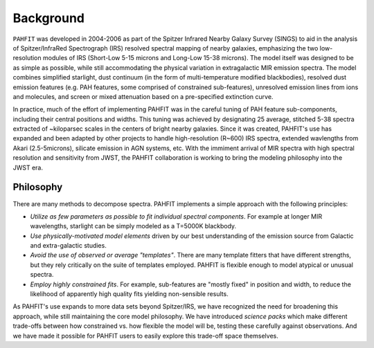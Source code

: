 ##########
Background
##########

``PAHFIT`` was developed in 2004-2006 as part of the Spitzer Infrared Nearby Galaxy Survey (SINGS) to aid in the analysis of Spitzer/InfraRed Spectrograph (IRS) resolved spectral mapping of nearby galaxies, emphasizing the two low-resolution modules of IRS (Short-Low 5-15 microns and Long-Low 15-38 microns).  The model itself was designed to be as simple as possible, while still accommodating the physical variation in extragalactic MIR emission spectra.  The model combines simplified starlight, dust continuum (in the form of multi-temperature modified blackbodies), resolved dust emission features (e.g. PAH features, some comprised of constrained sub-features), unresolved emission lines from ions and molecules, and screen or mixed attenuation based on a pre-specified extinction curve. 

In practice, much of the effort of implementing PAHFIT was in the careful tuning of PAH feature sub-components, including their central positions and widths.  This tuning was achieved by designating 25 average, stitched 5-38 spectra extracted of ~kiloparsec scales in the centers of bright nearby galaxies.  Since it was created, PAHFIT's use has expanded and been adapted by other projects to handle high-resolution (R~600) IRS spectra, extended wavlengths from Akari (2.5-5microns), silicate emission in AGN systems, etc. With the immiment arrival of MIR spectra with high spectral resolution and sensitivity from JWST, the PAHFIT collaboration is working to bring the modeling philosophy into the JWST era.

Philosophy
------------

There are many methods to decompose spectra. PAHFIT implements a simple approach with the following principles:

- *Utilize as few parameters as possible to fit individual spectral components*.  For example at longer MIR wavelengths, starlight can be simply modeled as a T=5000K blackbody.  
- *Use physically-motivated model elements* driven by our best understanding of the emission source from Galactic and extra-galactic studies.
- *Avoid the use of observed or average "templates"*.  There are many template fitters that have different strengths, but they rely critically on the suite of templates employed.  PAHFIT is flexible enough to model atypical or unusual spectra.
- *Employ highly constrained fits*.  For example, sub-features are "mostly fixed" in position and width, to reduce the likelihood of apparently high quality fits yielding non-sensible results.

As PAHFIT's use expands to more data sets beyond Spitzer/IRS, we have recognized the need for broadening this approach, while still maintaining the core model philosophy.  We have introduced *science packs* which make different trade-offs between how constrained vs. how flexible the model will be, testing these carefully against observations.  And we have made it possible for PAHFIT users to easily explore this trade-off space themselves.  


